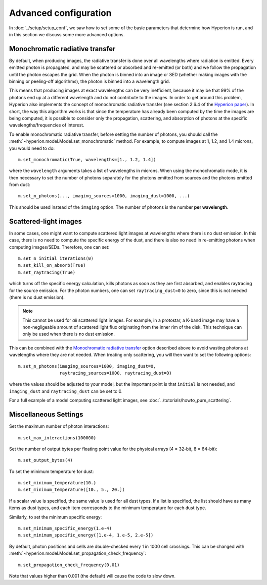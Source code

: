 Advanced configuration
======================

In :doc:`../setup/setup_conf`, we saw how to set some of the basic parameters
that determine how Hyperion is run, and in this section we discuss some more
advanced options.

.. _monochromatic-rt:

Monochromatic radiative transfer
--------------------------------

By default, when producing images, the radiative transfer is done over all
wavelengths where radiation is emitted. Every emitted photon is propagated,
and may be scattered or absorbed and re-emitted (or both) and we follow the
propagation until the photon escapes the grid. When the photon is binned into
an image or SED (whether making images with the binning or peeling-off
algorithms), the photon is binned into a wavelength grid.

This means that producing images at exact wavelengths can be very inefficient,
because it may be that 99% of the photons end up at a different wavelength and
do not contribute to the images. In order to get around this problem, Hyperion
also implements the concept of monochromatic radiative transfer (see section
2.6.4 of the `Hyperion paper <http://adsabs.harvard.edu/abs/2011A%26A...536A..79R>`_).
In short, the way this algorithm works is that since the temperature has
already been computed by the time the images are being computed, it is
possible to consider only the propagation, scattering, and absorption of
photons at the specific wavelengths/frequencies of interest.

To enable monochromatic radiative transfer, before setting the number of
photons, you should call the :meth:`~hyperion.model.Model.set_monochromatic`
method. For example, to compute images at 1, 1.2, and 1.4 microns, you would need to do::

    m.set_monochromatic(True, wavelengths=[1., 1.2, 1.4])

where the ``wavelength`` arguments takes a list of wavelengths in microns. When
using the monochromatic mode, it is then necessary to set the number of photons
separately for the photons emitted from sources and the photons emitted from
dust::

    m.set_n_photons(..., imaging_sources=1000, imaging_dust=1000, ...)

This should be used instead of the ``imaging`` option. The number of photons
is the number **per wavelength**.

.. _pure-scattering:

Scattered-light images
----------------------

In some cases, one might want to compute scattered light images at wavelengths
where there is no dust emission. In this case, there is no need to compute the
specific energy of the dust, and there is also no need in re-emitting photons
when computing images/SEDs. Therefore, one can set::

    m.set_n_initial_iterations(0)
    m.set_kill_on_absorb(True)
    m.set_raytracing(True)

which turns off the specific energy calculation, kills photons as soon as they
are first absorbed, and enables raytracing for the source emission. For the
photon numbers, one can set ``raytracing_dust=0`` to zero, since this is not
needed (there is no dust emission).

.. note:: This cannot be used for *all* scattered light images. For example,
          in a protostar, a K-band image may have a non-negligeable amount of
          scattered light flux originating from the inner rim of the disk.
          This technique can only be used when there is no dust emission.

This can be combined with the `Monochromatic radiative transfer`_ option
described above to avoid wasting photons at wavelengths where they are not
needed. When treating only scattering, you will then want to set the following
options::

    m.set_n_photons(imaging_sources=1000, imaging_dust=0,
                    raytracing_sources=1000, raytracing_dust=0)

where the values should be adjusted to your model, but the important point is
that ``initial`` is not needed, and ``imaging_dust`` and ``raytracing_dust``
can be set to 0.

For a full example of a model computing scattered light images, see
:doc:`../tutorials/howto_pure_scattering`.

Miscellaneous Settings
----------------------

Set the maximum number of photon interactions::

    m.set_max_interactions(100000)

Set the number of output bytes per floating point value for the physical
arrays (4 = 32-bit, 8 = 64-bit)::

    m.set_output_bytes(4)

To set the minimum temperature for dust::

    m.set_minimum_temperature(10.)
    m.set_minimum_temperature([10., 5., 20.])

If a scalar value is specified, the same value is used for all dust types. If
a list is specified, the list should have as many items as dust types, and
each item corresponds to the minimum temperature for each dust type.

Similarly, to set the minimum specific energy::

    m.set_minimum_specific_energy(1.e-4)
    m.set_minimum_specific_energy([1.e-4, 1.e-5, 2.e-5])

By default, photon positions and cells are double-checked every 1 in 1000 cell
crossings. This can be changed
with :meth:`~hyperion.model.Model.set_propagation_check_frequency`::

    m.set_propagation_check_frequency(0.01)

Note that values higher than 0.001 (the default) will cause the code to slow
down.
